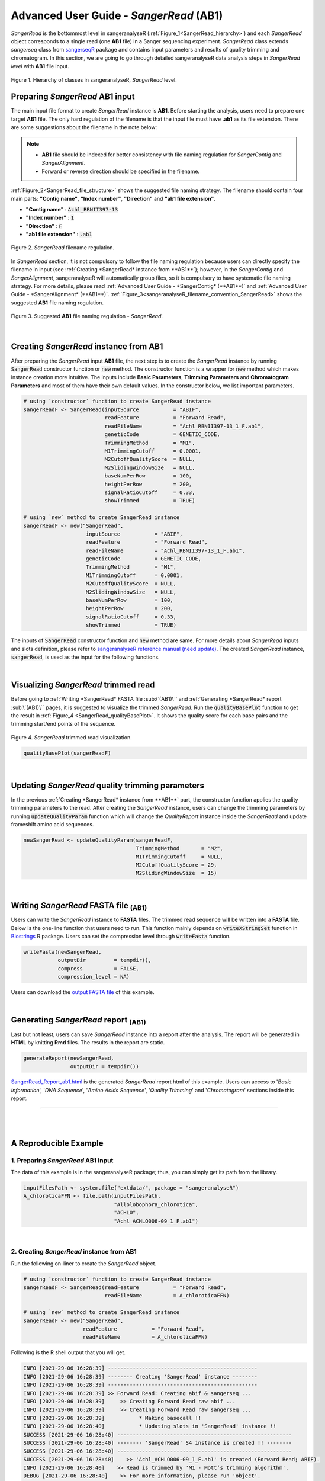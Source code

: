 Advanced User Guide - *SangerRead* (**AB1**)
============================================

*SangerRead* is the bottommost level in sangeranalyseR (:ref:`Figure_1<SangerRead_hierarchy>`) and each *SangerRead* object corresponds to a single read (one **AB1** file) in a Sanger sequencing experiment. *SangerRead* class extends *sangerseq* class from `sangerseqR <https://www.bioconductor.org/packages/release/bioc/html/sangerseqR.html>`_ package and contains input parameters and results of quality trimming and chromatogram. In this section, we are going to go through detailed sangeranalyseR data analysis steps in *SangerRead level* with **AB1** file input.

.. _SangerRead_hierarchy:
.. figure::  ../image/SangerRead_hierarchy.png
   :align:   center
   :scale:   20 %

   Figure 1. Hierarchy of classes in sangeranalyseR, *SangerRead* level.


Preparing *SangerRead* **AB1** input
+++++++++++++++++++++++++++++++++++++
The main input file format to create *SangerRead* instance is **AB1**. Before starting the analysis, users need to prepare one target **AB1** file. The only hard regulation of the filename is that the input file must have **.ab1** as its file extension. There are some suggestions about the filename in the note below:

.. note::

    * **AB1** file should be indexed for better consistency with file naming regulation for *SangerContig* and *SangerAlignment*.
    * Forward or reverse direction should be specified in the filename.

:ref:`Figure_2<SangerRead_file_structure>` shows the suggested file naming strategy. The filename should contain four main parts: **"Contig name"**, **"Index number"**, **"Direction"** and **"ab1 file extension"**.

* **"Contig name"** :  :code:`Achl_RBNII397-13`
* **"Index number"** :  :code:`1`
* **"Direction"** :  :code:`F`
* **"ab1 file extension"** :  :code:`.ab1`

.. _SangerRead_file_structure:
.. figure::  ../image/SangerRead_file_structure.png
   :align:   center
   :scale:   80 %

   Figure 2. *SangerRead* filename regulation.

In *SangerRead* section, it is not compulsory to follow the file naming regulation because users can directly specify the filename in input (see :ref:`Creating *SangerRead* instance from **AB1**`); however, in the *SangerContig* and *SangerAlignment*, sangeranalyseR will automatically group files, so it is compulsory to have systematic file naming strategy. For more details, please read :ref:`Advanced User Guide - *SangerContig* (**AB1**)` and :ref:`Advanced User Guide - *SangerAlignment* (**AB1**)`. :ref:`Figure_3<sangeranalyseR_filename_convention_SangerRead>` shows the suggested **AB1** file naming regulation.


.. _sangeranalyseR_filename_convention_SangerRead:
.. figure::  ../image/sangeranalyseR_filename_convention.png
   :align:   center
   :scale:   25 %

   Figure 3. Suggested **AB1** file naming regulation - *SangerRead*.


|

Creating *SangerRead* instance from **AB1**
++++++++++++++++++++++++++++++++++++++++++++

After preparing the *SangerRead* input **AB1** file, the next step is to create the *SangerRead* instance by running :code:`SangerRead` constructor function or :code:`new` method. The constructor function is a wrapper for :code:`new` method which makes instance creation more intuitive. The inputs include **Basic Parameters**, **Trimming Parameters** and **Chromatogram Parameters** and most of them have their own default values. In the constructor below, we list important parameters.

.. code-block:: R

   # using `constructor` function to create SangerRead instance
   sangerReadF <- SangerRead(inputSource           = "ABIF",
                             readFeature           = "Forward Read",
                             readFileName          = "Achl_RBNII397-13_1_F.ab1",
                             geneticCode           = GENETIC_CODE,
                             TrimmingMethod        = "M1",
                             M1TrimmingCutoff      = 0.0001,
                             M2CutoffQualityScore  = NULL,
                             M2SlidingWindowSize   = NULL,
                             baseNumPerRow         = 100,
                             heightPerRow          = 200,
                             signalRatioCutoff     = 0.33,
                             showTrimmed           = TRUE)

   # using `new` method to create SangerRead instance
   sangerReadF <- new("SangerRead",
                       inputSource           = "ABIF",
                       readFeature           = "Forward Read",
                       readFileName          = "Achl_RBNII397-13_1_F.ab1",
                       geneticCode           = GENETIC_CODE,
                       TrimmingMethod        = "M1",
                       M1TrimmingCutoff      = 0.0001,
                       M2CutoffQualityScore  = NULL,
                       M2SlidingWindowSize   = NULL,
                       baseNumPerRow         = 100,
                       heightPerRow          = 200,
                       signalRatioCutoff     = 0.33,
                       showTrimmed           = TRUE)


The inputs of :code:`SangerRead` constructor function and :code:`new` method are same. For more details about *SangerRead* inputs and slots definition, please refer to `sangeranalyseR reference manual (need update) <http://packages.python.org/an_example_pypi_project/>`_. The created *SangerRead* instance, :code:`sangerRead`, is used as the input for the following functions.

|

Visualizing *SangerRead* trimmed read
++++++++++++++++++++++++++++++++++++++
Before going to :ref:`Writing *SangerRead* FASTA file :sub:\`(AB1)\`` and :ref:`Generating *SangerRead* report :sub:\`(AB1)\`` pages, it is suggested to visualize the trimmed *SangerRead*. Run the :code:`qualityBasePlot` function to get the result in :ref:`Figure_4 <SangerRead_qualityBasePlot>`. It shows the quality score for each base pairs and the trimming start/end points of the sequence.


.. _SangerRead_qualityBasePlot:
.. figure::  ../image/SangerRead_qualityBasePlot.png
   :align:   center
   :scale:   30 %

   Figure 4. *SangerRead* trimmed read visualization.

.. code-block:: R

   qualityBasePlot(sangerReadF)

|

Updating *SangerRead* quality trimming parameters
++++++++++++++++++++++++++++++++++++++++++++++++++
In the previous :ref:`Creating *SangerRead* instance from **AB1**` part, the constructor function applies the quality trimming parameters to the read. After creating the *SangerRead* instance, users can change the trimming parameters by running :code:`updateQualityParam` function which will change the *QualityReport* instance inside the *SangerRead* and update frameshift amino acid sequences.

.. code-block:: R

   newSangerRead <- updateQualityParam(sangerReadF,
                                       TrimmingMethod       = "M2",
                                       M1TrimmingCutoff     = NULL,
                                       M2CutoffQualityScore = 29,
                                       M2SlidingWindowSize  = 15)

|



Writing *SangerRead* FASTA file :sub:`(AB1)`
++++++++++++++++++++++++++++++++++++++++++++++
Users can write the *SangerRead* instance to **FASTA** files. The trimmed read sequence will be written into a **FASTA** file. Below is the one-line function that users need to run. This function mainly depends on :code:`writeXStringSet` function in `Biostrings <https://bioconductor.org/packages/release/bioc/html/Biostrings.html>`_ R package. Users can set the compression level through :code:`writeFasta` function.

.. code-block:: R

   writeFasta(newSangerRead,
              outputDir         = tempdir(),
              compress          = FALSE,
              compression_level = NA)

Users can download the `output FASTA file <https://howardchao.github.io/sangeranalyseR_report/SangerRead/AB1/ACHLO006-09[LCO1490_t1,HCO2198_t1]_1_F.fa>`_ of this example.

|


Generating *SangerRead* report :sub:`(AB1)`
++++++++++++++++++++++++++++++++++++++++++++
Last but not least, users can save *SangerRead* instance into a report after the analysis. The report will be generated in **HTML** by knitting **Rmd** files. The results in the report are static.

.. code-block:: R

   generateReport(newSangerRead,
                  outputDir = tempdir())

`SangerRead_Report_ab1.html <https://howardchao.github.io/sangeranalyseR_report/SangerRead/AB1/ACHLO006-09[LCO1490_t1,HCO2198_t1]_1_F/SangerRead_Report_ab1.html>`_ is the generated *SangerRead* report html of this example. Users can access to '*Basic Information*', '*DNA Sequence*', '*Amino Acids Sequence*', '*Quality Trimming*' and '*Chromatogram*' sections inside this report.

-----

|
|




















A Reproducible Example
++++++++++++++++++++++


1. Preparing *SangerRead* **AB1** input
----------------------------------------
The data of this example is in the sangeranalyseR package; thus, you can simply get its path from the library.

.. code-block:: R

   inputFilesPath <- system.file("extdata/", package = "sangeranalyseR")
   A_chloroticaFFN <- file.path(inputFilesPath,
                                "Allolobophora_chlorotica",
                                "ACHLO",
                                "Achl_ACHLO006-09_1_F.ab1")

|

2. Creating *SangerRead* instance from **AB1**
-----------------------------------------------
Run the following on-liner to create the *SangerRead* object.


.. code-block:: R

   # using `constructor` function to create SangerRead instance
   sangerReadF <- SangerRead(readFeature           = "Forward Read",
                             readFileName          = A_chloroticaFFN)
   
   # using `new` method to create SangerRead instance
   sangerReadF <- new("SangerRead",
                      readFeature           = "Forward Read",
                      readFileName          = A_chloroticaFFN)


.. container:: toggle

    .. container:: header

        Following is the R shell output that you will get.
    .. code-block::

         INFO [2021-29-06 16:28:39] ------------------------------------------------
         INFO [2021-29-06 16:28:39] -------- Creating 'SangerRead' instance --------
         INFO [2021-29-06 16:28:39] ------------------------------------------------
         INFO [2021-29-06 16:28:39] >> Forward Read: Creating abif & sangerseq ...
         INFO [2021-29-06 16:28:39]     >> Creating Forward Read raw abif ...
         INFO [2021-29-06 16:28:39]     >> Creating Forward Read raw sangerseq ...
         INFO [2021-29-06 16:28:39]           * Making basecall !!
         INFO [2021-29-06 16:28:40]           * Updating slots in 'SangerRead' instance !!
         SUCCESS [2021-29-06 16:28:40] --------------------------------------------------------
         SUCCESS [2021-29-06 16:28:40] -------- 'SangerRead' S4 instance is created !! --------
         SUCCESS [2021-29-06 16:28:40] --------------------------------------------------------
         SUCCESS [2021-29-06 16:28:40]    >> 'Achl_ACHLO006-09_1_F.ab1' is created (Forward Read; ABIF).
         INFO [2021-29-06 16:28:40]    >> Read is trimmed by 'M1 - Mott’s trimming algorithm'.
         DEBUG [2021-29-06 16:28:40]    >> For more information, please run 'object'.
         DEBUG [2021-29-06 16:28:40]    >> Run 'object@objectResults@readResultTable' to check the result of the Sanger read
         
|

3. Visualizing *SangerRead* trimmed read
-----------------------------------------

Launch an interactive plotly plot to check the trimmed read.

.. code-block:: R

   qualityBasePlot(sangerReadF)

|


4. Writing *SangerRead* FASTA file :sub:`(AB1)`
-------------------------------------------------

Write the trimmed read into a FASTA file.

.. code-block:: R

   writeFasta(sangerReadF)


.. container:: toggle

     .. container:: header

        Following is the R shell output that you will get.

     .. code-block::

         INFO [2021-29-06 16:30:17] Your input is 'SangerRead' S4 instance
         INFO [2021-29-06 16:30:17] >>> outputDir : /private/var/folders/33/7v38jdjd2874jcxb6l71m00h0000gn/T/RtmpRAPaMV
         INFO [2021-29-06 16:30:17] Start writing '/Library/Frameworks/R.framework/Versions/4.0/Resources/library/sangeranalyseR/extdata//Allolobophora_chlorotica/ACHLO/Achl_ACHLO006-09_1_F.ab1' to FASTA format ...
         INFO [2021-29-06 16:30:17] >> '/private/var/folders/33/7v38jdjd2874jcxb6l71m00h0000gn/T/RtmpRAPaMV/Achl_ACHLO006-09_1_F.fa' is written
         [1] "/private/var/folders/33/7v38jdjd2874jcxb6l71m00h0000gn/T/RtmpRAPaMV/Achl_ACHLO006-09_1_F.fa"

|

And you will get one FASTA file:

(1) :download:`Sanger_all_trimmed_reads.fa <../files/SangerRead_ab1/Achl_ACHLO006-09_1_F.fa>`

|

5. Generating *SangerRead* report :sub:`(AB1)`
-----------------------------------------------

Last but not least, generate an Rmarkdown report to store all the sequence information.

.. code-block:: R

   generateReport(sangerReadF)


-----

|
|
